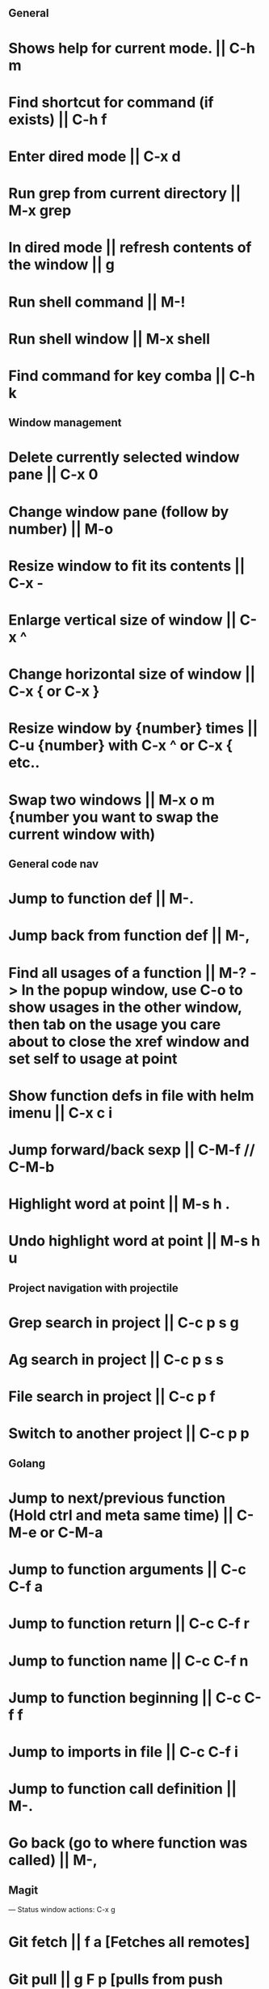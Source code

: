 ** General
* Shows help for current mode. || C-h m
* Find shortcut for command (if exists) || C-h f
* Enter dired mode || C-x d
* Run grep from current directory || M-x grep
* In dired mode || refresh contents of the window || g
* Run shell command || M-!
* Run shell window || M-x shell
* Find command for key comba || C-h k

** Window management
* Delete currently selected window pane || C-x 0
* Change window pane (follow by number) || M-o
* Resize window to fit its contents || C-x -
* Enlarge vertical size of window || C-x ^
* Change horizontal size of window || C-x { or C-x }
* Resize window by {number} times  || C-u {number} with C-x ^ or C-x { etc..
* Swap two windows || M-x o m {number you want to swap the current window with)

** General code nav
* Jump to function def || M-.
* Jump back from function def || M-,
* Find all usages of a function || M-? -> In the popup window, use C-o to show usages in the other window, then tab on the usage you care about to close the xref window and set self to usage at point
* Show function defs in file with helm imenu || C-x c i
* Jump forward/back sexp || C-M-f // C-M-b
* Highlight word at point || M-s h .
* Undo highlight word at point || M-s h u

** Project navigation with projectile
* Grep search in project || C-c p s g
* Ag search in project || C-c p s s
* File search in project || C-c p f
* Switch to another project || C-c p p

** Golang
* Jump to next/previous function (Hold ctrl and meta same time) || C-M-e or C-M-a 
* Jump to function arguments || C-c C-f a
* Jump to function return || C-c C-f r
* Jump to function name || C-c C-f n
* Jump to function beginning || C-c C-f f
* Jump to imports in file || C-c C-f i
* Jump to function call definition || M-.
* Go back (go to where function was called) || M-, 

** Magit
--- Status window actions: C-x g
* Git fetch || f a [Fetches all remotes]
* Git pull || g F p  [pulls from push remote] OR  g F u [pulls from upstream]
* Git merge origin/main || m m origin/main RET
* commit & push ||  s (n times) -> c c -> C-c C-c -> P p
* Push changes to branch || P p
--- File based actions: C-c M-g
* Git blame current file || b
--- Transient commands: C-x M-g
* Checkout existing branch | b b
* create a new branch || b c
* to kill the transient command window || C-g
* Rename a file: C-x g -> hover over file -> R

** Terraform mode
* C-c C-f || Close/open a block


